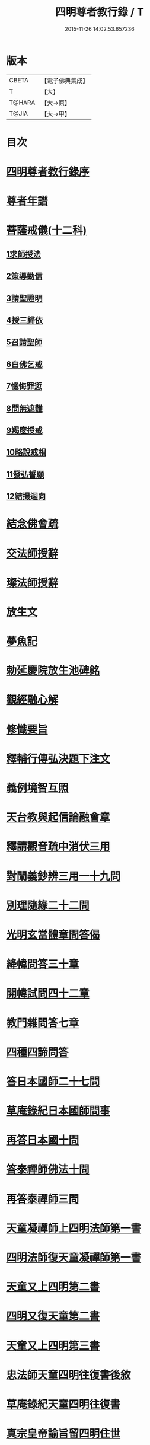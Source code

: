#+TITLE: 四明尊者教行錄 / T
#+DATE: 2015-11-26 14:02:53.657236
* 版本
 |     CBETA|【電子佛典集成】|
 |         T|【大】     |
 |    T@HARA|【大→原】   |
 |     T@JIA|【大→甲】   |

* 目次
* [[file:KR6d0186_001.txt::001-0856a25][四明尊者教行錄序]]
* [[file:KR6d0186_001.txt::0856c3][尊者年譜]]
* [[file:KR6d0186_001.txt::0858c14][菩薩戒儀(十二科)]]
** [[file:KR6d0186_001.txt::0858c20][1求師授法]]
** [[file:KR6d0186_001.txt::0858c28][2策導勸信]]
** [[file:KR6d0186_001.txt::0859c24][3請聖證明]]
** [[file:KR6d0186_001.txt::0860a13][4授三歸依]]
** [[file:KR6d0186_001.txt::0860b15][5召請聖師]]
** [[file:KR6d0186_001.txt::0860c3][6白佛乞戒]]
** [[file:KR6d0186_001.txt::0860c14][7懺悔罪愆]]
** [[file:KR6d0186_001.txt::0861a6][8問無遮難]]
** [[file:KR6d0186_001.txt::0861a16][9羯麼授戒]]
** [[file:KR6d0186_001.txt::0861b12][10略說戒相]]
** [[file:KR6d0186_001.txt::0861c16][11發弘誓願]]
** [[file:KR6d0186_001.txt::0862a15][12結撮迴向]]
* [[file:KR6d0186_001.txt::0862a26][結念佛會疏]]
* [[file:KR6d0186_001.txt::0862c25][交法師授辭]]
* [[file:KR6d0186_001.txt::0863a8][璨法師授辭]]
* [[file:KR6d0186_001.txt::0863a24][放生文]]
* [[file:KR6d0186_001.txt::0864a28][夢魚記]]
* [[file:KR6d0186_001.txt::0864b21][勅延慶院放生池碑銘]]
* [[file:KR6d0186_002.txt::002-0865c19][觀經融心解]]
* [[file:KR6d0186_002.txt::0868a23][修懺要旨]]
* [[file:KR6d0186_002.txt::0870b18][釋輔行傳弘決題下注文]]
* [[file:KR6d0186_002.txt::0871a10][義例境智互照]]
* [[file:KR6d0186_002.txt::0871b11][天台教與起信論融會章]]
* [[file:KR6d0186_002.txt::0872a18][釋請觀音疏中消伏三用]]
* [[file:KR6d0186_002.txt::0873a23][對闡義鈔辨三用一十九問]]
* [[file:KR6d0186_003.txt::003-0874c11][別理隨緣二十二問]]
* [[file:KR6d0186_003.txt::0876c7][光明玄當體章問答偈]]
* [[file:KR6d0186_003.txt::0877c28][絳幃問答三十章]]
* [[file:KR6d0186_003.txt::0881b29][開幃試問四十二章]]
* [[file:KR6d0186_003.txt::0882c18][教門雜問答七章]]
* [[file:KR6d0186_003.txt::0884a9][四種四諦問答]]
* [[file:KR6d0186_004.txt::004-0885b24][答日本國師二十七問]]
* [[file:KR6d0186_004.txt::0889c28][草庵錄紀日本國師問事]]
* [[file:KR6d0186_004.txt::0890a5][再答日本國十問]]
* [[file:KR6d0186_004.txt::0891c5][答泰禪師佛法十問]]
* [[file:KR6d0186_004.txt::0893c6][再答泰禪師三問]]
* [[file:KR6d0186_004.txt::0894b8][天童凝禪師上四明法師第一書]]
* [[file:KR6d0186_004.txt::0894c17][四明法師復天童凝禪師第一書]]
* [[file:KR6d0186_004.txt::0895b7][天童又上四明第二書]]
* [[file:KR6d0186_004.txt::0895c13][四明又復天童第二書]]
* [[file:KR6d0186_004.txt::0896a15][天童又上四明第三書]]
* [[file:KR6d0186_004.txt::0896b16][忠法師天童四明往復書後敘]]
* [[file:KR6d0186_004.txt::0897a10][草庵錄紀天童四明往復書]]
* [[file:KR6d0186_005.txt::0897c9][真宗皇帝諭旨留四明住世]]
* [[file:KR6d0186_005.txt::0898a7][楊文公賀法智受命服啟]]
* [[file:KR6d0186_005.txt::0898a20][法智大師謝楊文公啟]]
* [[file:KR6d0186_005.txt::0898b7][楊文公請法智住世書]]
* [[file:KR6d0186_005.txt::0898b24][法智復楊文公書]]
* [[file:KR6d0186_005.txt::0900a27][楊文公謝法智答義書啟]]
* [[file:KR6d0186_005.txt::0900b2][楊文公三問并法智答]]
* [[file:KR6d0186_005.txt::0901a21][楊文公謝法智答三問答]]
* [[file:KR6d0186_005.txt::0901b12][法智再書上楊文公]]
* [[file:KR6d0186_005.txt::0901c19][楊文公再書請法智住世]]
* [[file:KR6d0186_005.txt::0901c26][楊文公書上太守李夷庚同請住世]]
* [[file:KR6d0186_005.txt::0902a10][楊文公上天竺懺主啟]]
* [[file:KR6d0186_005.txt::0902a17][又致請法智住世內簡]]
* [[file:KR6d0186_005.txt::0902a27][楊文公又書留法智住世]]
* [[file:KR6d0186_005.txt::0902b9][法智再啟復文公]]
* [[file:KR6d0186_005.txt::0902b25][法智謝李駙馬請住世書]]
* [[file:KR6d0186_005.txt::0902c8][法智賀楊文公加翰林書]]
* [[file:KR6d0186_005.txt::0902c20][楊文公謝法智賀書]]
* [[file:KR6d0186_005.txt::0902c26][李駙馬薦法智師號資啟]]
* [[file:KR6d0186_005.txt::0903a10][法智謝李駙馬啟]]
* [[file:KR6d0186_005.txt::0903a27][慧照法師跋前往復書]]
* [[file:KR6d0186_005.txt::0903b9][草菴教苑餘事紀往復書中事]]
* [[file:KR6d0186_005.txt::0903b24][錢唐昭講主上四明法師書]]
* [[file:KR6d0186_005.txt::0903c18][謝聖果法師作指要序啟]]
* [[file:KR6d0186_005.txt::0904a3][四明與矩法師書敘]]
* [[file:KR6d0186_005.txt::0904a21][四明付門人矩法師書(凡十幅)]]
** [[file:KR6d0186_005.txt::0904a22][第一書]]
** [[file:KR6d0186_005.txt::0904b10][第二書]]
** [[file:KR6d0186_005.txt::0904b23][第三書]]
** [[file:KR6d0186_005.txt::0904c13][第四書]]
** [[file:KR6d0186_005.txt::0904c24][第五書]]
** [[file:KR6d0186_005.txt::0905a3][第六書]]
** [[file:KR6d0186_005.txt::0905a14][第七書]]
** [[file:KR6d0186_005.txt::0905a27][第八書]]
** [[file:KR6d0186_005.txt::0905b10][第九書]]
** [[file:KR6d0186_005.txt::0905b18][第十遺書]]
* [[file:KR6d0186_005.txt::0905b27][付彬闍梨遺書]]
* [[file:KR6d0186_005.txt::0905c6][上大雷菴長書(凡二書)]]
** [[file:KR6d0186_005.txt::0905c7][第一書]]
** [[file:KR6d0186_005.txt::0905c14][第二書]]
* [[file:KR6d0186_005.txt::0905c23][付神照法師書]]
* [[file:KR6d0186_005.txt::0906a2][付妙果法師書]]
* [[file:KR6d0186_005.txt::0906a19][上永安持山主書（凡三書）]]
** [[file:KR6d0186_005.txt::0906a20][第一書]]
** [[file:KR6d0186_005.txt::0906a27][第二書]]
** [[file:KR6d0186_005.txt::0906b6][第三書]]
* [[file:KR6d0186_005.txt::0906c8][天竺懺主上四明法師書(凡二書)]]
** [[file:KR6d0186_005.txt::0906c9][第一書]]
** [[file:KR6d0186_005.txt::0906c24][第二書]]
* [[file:KR6d0186_005.txt::0907b8][四明付門人琮法師帖]]
* [[file:KR6d0186_006.txt::0907c14][延慶寺二師立十方住持傳天台教觀戒誓辭]]
** [[file:KR6d0186_006.txt::0907c25][戒辭]]
** [[file:KR6d0186_006.txt::0908b11][誓辭]]
** [[file:KR6d0186_006.txt::0909a21][使帖延慶寺]]
* [[file:KR6d0186_006.txt::0910a15][皇宋明州新修保恩院記]]
* [[file:KR6d0186_006.txt::0911a3][上曾太守乞申奏後園地書]]
* [[file:KR6d0186_006.txt::0911b1][乞聖旨本州申禮部公據]]
* [[file:KR6d0186_006.txt::0911c5][三省同奉聖旨]]
* [[file:KR6d0186_006.txt::0911c23][聖旨本州出給公據]]
* [[file:KR6d0186_006.txt::0912a17][四明圖經紀延慶寺跡]]
* [[file:KR6d0186_006.txt::0912b15][曾魯國宣靖公祠堂記]]
* [[file:KR6d0186_006.txt::0912c17][四明圖經紀宣靖公祠]]
* [[file:KR6d0186_006.txt::0912c27][曾相公府延慶寺置莊田帖]]
* [[file:KR6d0186_006.txt::0913b29][晃待制作紀贈法智大師詩序]]
* [[file:KR6d0186_006.txt::0913c21][東京僧職紀贈法智詩二十三首]]
** [[file:KR6d0186_006.txt::0913c22][(簡長)啟謹成聲詩四十言寄贈四明延慶禮公上人伏惟采覽]]
** [[file:KR6d0186_006.txt::0914a3][四十字詩寄四明禮公導師]]
** [[file:KR6d0186_006.txt::0914a11][謹成律詩寄四明禮公法師]]
** [[file:KR6d0186_006.txt::0914a17][五言四十字寄延慶禮公道人]]
** [[file:KR6d0186_006.txt::0914a24][謹吟四十字詩奉寄禮師教主]]
** [[file:KR6d0186_006.txt::0914b2][詩四十言寄贈四明教主禮師幸惟采覽]]
** [[file:KR6d0186_006.txt::0914b9][謹吟五言四十字奉寄四明禮公法主]]
** [[file:KR6d0186_006.txt::0914b15][啟謹吟七言四韻律詩一章攀寄四明禮師教主不棄斐然恭惟采覽]]
** [[file:KR6d0186_006.txt::0914b22][謹吟律詩一章奉寄四明禮師教主]]
** [[file:KR6d0186_006.txt::0914b28][謹吟四十言拙詩寄贈四明講主禮師]]
** [[file:KR6d0186_006.txt::0914c6][拙詩寄贈四明延慶禮公導師]]
** [[file:KR6d0186_006.txt::0914c12][詩寄四明禮公法師伏惟采目]]
** [[file:KR6d0186_006.txt::0914c20][謹吟律詩四十字寄贈四明禮師法主]]
** [[file:KR6d0186_006.txt::0914c26][五言四十字奉寄四明禮師道人]]
** [[file:KR6d0186_006.txt::0915a4][謹吟五言詩一首奉寄四明禮公大師]]
** [[file:KR6d0186_006.txt::0915a11][謹成四韻五言詩一首奉寄四明禮公大法師]]
** [[file:KR6d0186_006.txt::0915a18][謹吟拙詩寄贈四明禮師法主]]
** [[file:KR6d0186_006.txt::0915a24][吟成五言四十字奉寄四明禮公法師]]
** [[file:KR6d0186_006.txt::0915b1][謹吟聲詩寄贈四明教主禮師伏希披覽是幸]]
** [[file:KR6d0186_006.txt::0915b8][詩一章寄贈四明禮公上士]]
** [[file:KR6d0186_006.txt::0915b14][五言四十字詩寄上四明禮師法主]]
** [[file:KR6d0186_006.txt::0915b20][謹成五言四十字奉寄四明禮公法師]]
** [[file:KR6d0186_006.txt::0915b26][謹吟五言一首寄贈四明禮師教主伏冀慈覽]]
* [[file:KR6d0186_006.txt::0915c5][四明法師受命服門人神照作致語]]
* [[file:KR6d0186_006.txt::0915c10][四明傳持正法為二十九代祖師]]
* [[file:KR6d0186_006.txt::0916a8][四明尊者遣僧日本國求仁王經疏]]
* [[file:KR6d0186_006.txt::0916a19][紀神照法師悟經王頌]]
* [[file:KR6d0186_006.txt::0916a27][四明門人霅川淨覺法師]]
* [[file:KR6d0186_006.txt::0916b24][妙悟法師輔四明作評謗書]]
* [[file:KR6d0186_006.txt::0916c16][草菴教苑遺事紀法智講貫]]
* [[file:KR6d0186_006.txt::0916c27][記四明門下纂成十類]]
* [[file:KR6d0186_007.txt::0917b5][宋故明州延慶寺法智大師行業碑]]
* [[file:KR6d0186_007.txt::0918a29][明州延慶寺傳天台教觀故法智大師塔銘]]
* [[file:KR6d0186_007.txt::0919b15][四明法智尊者實錄]]
* [[file:KR6d0186_007.txt::0920a29][指要鈔序]]
* [[file:KR6d0186_007.txt::0921c28][祭四明法智大師文]]
* [[file:KR6d0186_007.txt::0922b3][悼四明法智大師詩]]
* [[file:KR6d0186_007.txt::0922b27][四明法智尊者贊]]
* [[file:KR6d0186_007.txt::0922c5][宋故明州延慶法智大師真贊]]
* [[file:KR6d0186_007.txt::0922c14][延慶始祖法智大師畫像贊]]
* [[file:KR6d0186_007.txt::0922c27][四明法智大師贊]]
* [[file:KR6d0186_007.txt::0923a11][延慶法智祖師齋忌疏]]
* [[file:KR6d0186_007.txt::0923b8][四明法智大師諱日疏]]
* [[file:KR6d0186_007.txt::0923c8][延慶始祖法智大師忌疏]]
* [[file:KR6d0186_007.txt::0924a6][重修法智尊者像志銘]]
* [[file:KR6d0186_007.txt::0924b19][螺谿振祖集]]
** [[file:KR6d0186_007.txt::0924b21][吳越錢忠懿王賜淨光法師制]]
** [[file:KR6d0186_007.txt::0924c8][本朝賜額　勅黃]]
** [[file:KR6d0186_007.txt::0924c19][建傳教院碑銘]]
** [[file:KR6d0186_007.txt::0926a6][淨光大師行業碑]]
** [[file:KR6d0186_007.txt::0926c22][傳教院新建育王石塔記]]
** [[file:KR6d0186_007.txt::0927a11][淨光大師塔銘]]
** [[file:KR6d0186_007.txt::0927b4][淨光法師讚]]
** [[file:KR6d0186_007.txt::0927b10][淨光大師讚]]
** [[file:KR6d0186_007.txt::0927b25][査菴法師讚]]
** [[file:KR6d0186_007.txt::0927c4][柏庭法師讚]]
** [[file:KR6d0186_007.txt::0927c16][螺谿移塔記]]
* [[file:KR6d0186_007.txt::0928a7][寶雲振祖集(并序)]]
** [[file:KR6d0186_007.txt::0928c1][請勅額奏文]]
** [[file:KR6d0186_007.txt::0928c18][省牒]]
** [[file:KR6d0186_007.txt::0928c26][勅黃]]
** [[file:KR6d0186_007.txt::0929a6][使帖]]
** [[file:KR6d0186_007.txt::0929a23][四明圖經紀院事跡]]
** [[file:KR6d0186_007.txt::0929b3][台州螺溪淨光法師傳]]
** [[file:KR6d0186_007.txt::0929c27][鉅宋明州寶雲通公法師石塔記]]
** [[file:KR6d0186_007.txt::0930b12][寶雲通法師移塔記]]
** [[file:KR6d0186_007.txt::0930c7][草菴紀通法師舍利事]]
** [[file:KR6d0186_007.txt::0930c28][紀通法師著述遺跡]]
** [[file:KR6d0186_007.txt::0931a15][寶雲通公法師真贊]]
** [[file:KR6d0186_007.txt::0931a25][詩寄贈　四明寶雲通法師]]
*** [[file:KR6d0186_007.txt::0931a27][其一]]
*** [[file:KR6d0186_007.txt::0931b2][其二]]
** [[file:KR6d0186_007.txt::0931b17][明州寶雲四祖師贊]]
*** [[file:KR6d0186_007.txt::0931b19][天台智者禪師]]
*** [[file:KR6d0186_007.txt::0931c1][寶雲通公法師]]
*** [[file:KR6d0186_007.txt::0931c11][四明法智尊者]]
*** [[file:KR6d0186_007.txt::0931c18][天竺慈雲法師]]
** [[file:KR6d0186_007.txt::0932a10][寶雲通公教主真贊]]
** [[file:KR6d0186_007.txt::0932a19][寶雲始祖通公法師真贊]]
** [[file:KR6d0186_007.txt::0932a23][寶雲開山通法師忌疏]]
** [[file:KR6d0186_007.txt::0932b13][南湖師祖寶雲尊者齋忌疏]]
** [[file:KR6d0186_007.txt::0932b27][四明法師稟學寶雲尊者]]
** [[file:KR6d0186_007.txt::0932c10][慈雲懺主稟學寶雲住持]]
** [[file:KR6d0186_007.txt::0933a15][明智法師寶雲住持]]
** [[file:KR6d0186_007.txt::0933a28][史太師請瑩講師住寶雲疏]]
** [[file:KR6d0186_007.txt::0933b7][寶雲院利益長生庫記]]
** [[file:KR6d0186_007.txt::0933c1][建法堂慶筵致語]]
** [[file:KR6d0186_007.txt::0933c20][法雨堂題名]]
* 卷
** [[file:KR6d0186_001.txt][四明尊者教行錄 1]]
** [[file:KR6d0186_002.txt][四明尊者教行錄 2]]
** [[file:KR6d0186_003.txt][四明尊者教行錄 3]]
** [[file:KR6d0186_004.txt][四明尊者教行錄 4]]
** [[file:KR6d0186_005.txt][四明尊者教行錄 5]]
** [[file:KR6d0186_006.txt][四明尊者教行錄 6]]
** [[file:KR6d0186_007.txt][四明尊者教行錄 7]]
